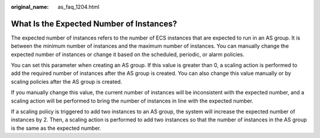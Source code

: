 :original_name: as_faq_1204.html

.. _as_faq_1204:

What Is the Expected Number of Instances?
=========================================

The expected number of instances refers to the number of ECS instances that are expected to run in an AS group. It is between the minimum number of instances and the maximum number of instances. You can manually change the expected number of instances or change it based on the scheduled, periodic, or alarm policies.

You can set this parameter when creating an AS group. If this value is greater than 0, a scaling action is performed to add the required number of instances after the AS group is created. You can also change this value manually or by scaling policies after the AS group is created.

If you manually change this value, the current number of instances will be inconsistent with the expected number, and a scaling action will be performed to bring the number of instances in line with the expected number.

If a scaling policy is triggered to add two instances to an AS group, the system will increase the expected number of instances by 2. Then, a scaling action is performed to add two instances so that the number of instances in the AS group is the same as the expected number.
